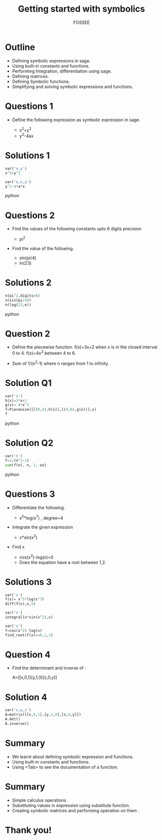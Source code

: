 #+LaTeX_CLASS: beamer
#+LaTeX_CLASS_OPTIONS: [presentation]
#+BEAMER_FRAME_LEVEL: 1

#+BEAMER_HEADER_EXTRA: \usetheme{Warsaw}\usecolortheme{default}\useoutertheme{infolines}\setbeamercovered{transparent}
#+COLUMNS: %45ITEM %10BEAMER_env(Env) %10BEAMER_envargs(Env Args) %4BEAMER_col(Col) %8BEAMER_extra(Extra)
#+PROPERTY: BEAMER_col_ALL 0.1 0.2 0.3 0.4 0.5 0.6 0.7 0.8 0.9 1.0 :ETC

#+LaTeX_CLASS: beamer
#+LaTeX_CLASS_OPTIONS: [presentation]

#+LaTeX_HEADER: \usepackage[english]{babel} \usepackage{ae,aecompl}
#+LaTeX_HEADER: \usepackage{mathpazo,courier,euler} \usepackage[scaled=.95]{helvet}

#+LaTeX_HEADER: \usepackage{listings}

#+LaTeX_HEADER:\lstset{language=Python, basicstyle=\ttfamily\bfseries,
#+LaTeX_HEADER:  commentstyle=\color{red}\itshape, stringstyle=\color{darkgreen},
#+LaTeX_HEADER:  showstringspaces=false, keywordstyle=\color{blue}\bfseries}

#+TITLE:   Getting started with symbolics
#+AUTHOR:    FOSSEE
#+EMAIL:     
#+DATE:    

#+DESCRIPTION: 
#+KEYWORDS: 
#+LANGUAGE:  en
#+OPTIONS:   H:3 num:nil toc:nil \n:nil @:t ::t |:t ^:t -:t f:t *:t <:t
#+OPTIONS:   TeX:t LaTeX:nil skip:nil d:nil todo:nil pri:nil tags:not-in-toc

* Outline
  - Defining symbolic expressions in sage.  
  - Using built-in constants and functions.   
  - Performing Integration, differentiation using sage. 
  - Defining matrices. 
  - Defining Symbolic functions.  
  - Simplifying and solving symbolic expressions and functions.

* Questions 1
  - Define the following expression as symbolic
    expression in sage.

    - x^2+y^2
    - y^2-4ax
  
* Solutions 1
#+begin_src python
  var('x,y')
  x^2+y^2

  var('a,x,y')
  y^2-4*a*x
#+end_src python
* Questions 2
  - Find the values of the following constants upto 6 digits  precision 
   
    - pi^2
   
      
  - Find the value of the following.

   - sin(pi/4)
   - ln(23)  

* Solutions 2
#+begin_src python
  n(pi^2,digits=6)
  n(sin(pi/4))
  n(log(23,e))
#+end_src python
* Question 2
  - Define the piecewise function. 
   f(x)=3x+2 
   when x is in the closed interval 0 to 4.
   f(x)=4x^2
   between 4 to 6. 
   
  - Sum  of 1/(n^2-1) where n ranges from 1 to infinity. 

* Solution Q1
#+begin_src python
  var('x') 
  h(x)=3*x+2 
  g(x)= 4*x^2
  f=Piecewise([[(0,4),h(x)],[(4,6),g(x)]],x)
  f
#+end_src python
* Solution Q2
#+begin_src python  
  var('n')
  f=1/(n^2-1) 
  sum(f(n), n, 1, oo)
#+end_src python  
 

* Questions 3
  - Differentiate the following. 
      
    - x^5*log(x^7)  , degree=4 

  - Integrate the given expression 
      
    - x*sin(x^2) 

  - Find x
    - cos(x^2)-log(x)=0
    - Does the equation have a root between 1,2. 

* Solutions 3
#+begin_src python
  var('x')
  f(x)= x^5*log(x^7) 
  diff(f(x),x,5)

  var('x')
  integral(x*sin(x^2),x) 

  var('x')
  f=cos(x^2)-log(x)
  find_root(f(x)==0,1,2)
#+end_src

* Question 4
  - Find the determinant and inverse of :

      A=[[x,0,1][y,1,0][z,0,y]]

* Solution 4
#+begin_src python  
  var('x,y,z')
  A=matrix([[x,0,1],[y,1,0],[z,0,y]])
  A.det()
  A.inverse()
#+end_src
* Summary
 - We learnt about defining symbolic 
   expression and functions.  
 - Using built-in constants and functions.  
 - Using <Tab>  to see the documentation of a 
   function.  
 
* Summary 
 - Simple calculus operations .  
 - Substituting values in expression 
   using substitute function.
 - Creating symbolic matrices and 
   performing operation on them .

* Thank you!
#+begin_latex
  \begin{block}{}
  \begin{center}
  This spoken tutorial has been produced by the
  \textcolor{blue}{FOSSEE} team, which is funded by the 
  \end{center}
  \begin{center}
    \textcolor{blue}{National Mission on Education through \\
      Information \& Communication Technology \\ 
      MHRD, Govt. of India}.
  \end{center}  
  \end{block}
#+end_latex



